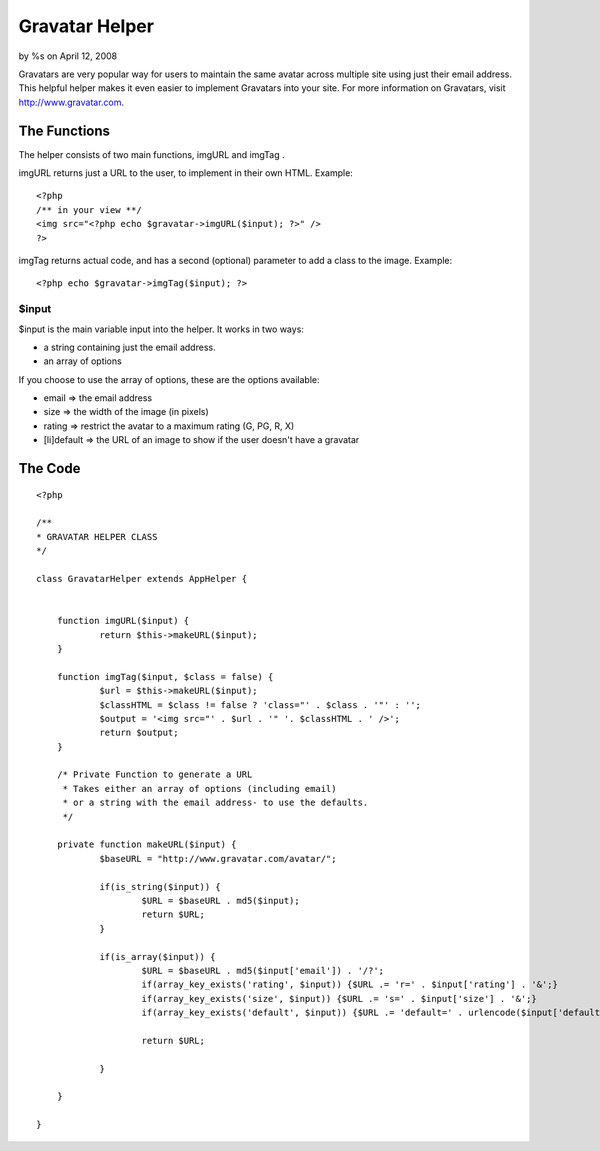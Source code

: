 Gravatar Helper
===============

by %s on April 12, 2008

Gravatars are very popular way for users to maintain the same avatar
across multiple site using just their email address. This helpful
helper makes it even easier to implement Gravatars into your site.
For more information on Gravatars, visit `http://www.gravatar.com`_.


The Functions
~~~~~~~~~~~~~
The helper consists of two main functions, imgURL and imgTag .

imgURL returns just a URL to the user, to implement in their own HTML.
Example:

::

    <?php
    /** in your view **/
    <img src="<?php echo $gravatar->imgURL($input); ?>" />
    ?>

imgTag returns actual code, and has a second (optional) parameter to
add a class to the image. Example:

::

    <?php echo $gravatar->imgTag($input); ?>



$input
``````
$input is the main variable input into the helper. It works in two
ways:

+ a string containing just the email address.
+ an array of options

If you choose to use the array of options, these are the options
available:

+ email => the email address
+ size => the width of the image (in pixels)
+ rating => restrict the avatar to a maximum rating (G, PG, R, X)
+ [li]default => the URL of an image to show if the user doesn't have
  a gravatar



The Code
~~~~~~~~

::

    
    <?php
    
    /**
    * GRAVATAR HELPER CLASS
    */
    
    class GravatarHelper extends AppHelper {
    
    
    	function imgURL($input) {
    		return $this->makeURL($input);	
    	}
    
    	function imgTag($input, $class = false) {
    		$url = $this->makeURL($input);
    		$classHTML = $class != false ? 'class="' . $class . '"' : '';
    		$output = '<img src="' . $url . '" '. $classHTML . ' />';
    		return $output;
    	}
    
    	/* Private Function to generate a URL
    	 * Takes either an array of options (including email)
    	 * or a string with the email address- to use the defaults.
    	 */
    	
    	private function makeURL($input) {
    		$baseURL = "http://www.gravatar.com/avatar/";
    		
    		if(is_string($input)) {
    			$URL = $baseURL . md5($input);
    			return $URL;
    		}
    		
    		if(is_array($input)) {
    			$URL = $baseURL . md5($input['email']) . '/?';
    			if(array_key_exists('rating', $input)) {$URL .= 'r=' . $input['rating'] . '&';}
    			if(array_key_exists('size', $input)) {$URL .= 's=' . $input['size'] . '&';}
    			if(array_key_exists('default', $input)) {$URL .= 'default=' . urlencode($input['default']);}
    			
    			return $URL;
    			
    		}
    		
    	}
    	
    }



.. _http://www.gravatar.com: http://www.gravatar.com/
.. meta::
    :title: Gravatar Helper
    :description: CakePHP Article related to gravatar,Helpers
    :keywords: gravatar,Helpers
    :copyright: Copyright 2008 
    :category: helpers

